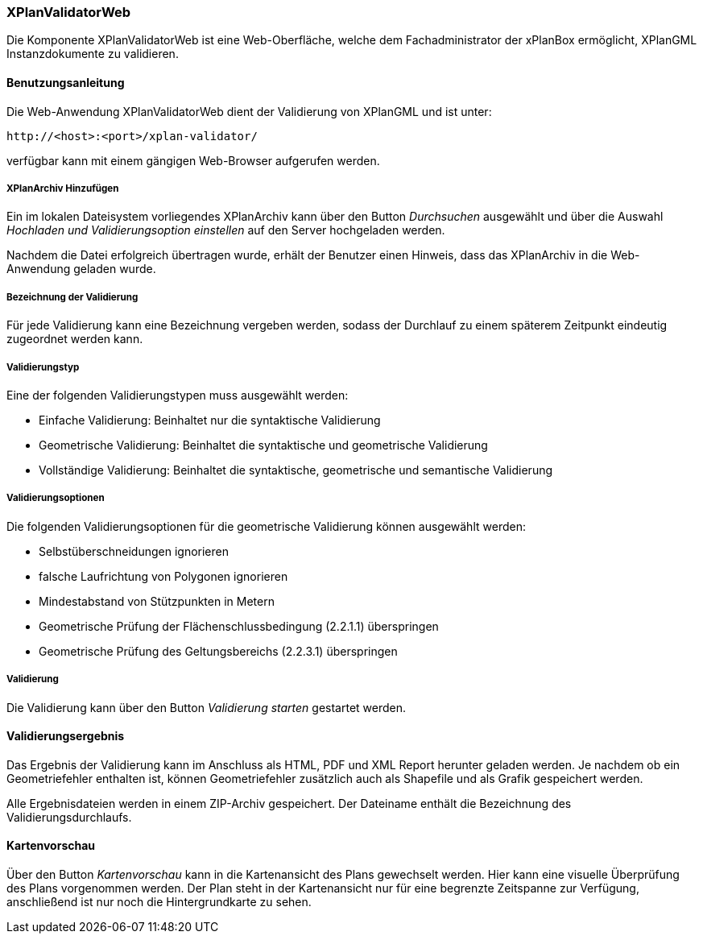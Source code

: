 [[xplanvalidator-web]]
=== XPlanValidatorWeb

Die Komponente XPlanValidatorWeb ist eine Web-Oberfläche, welche dem
Fachadministrator der xPlanBox ermöglicht, XPlanGML Instanzdokumente zu
validieren.

[[xplanvalidator-web-benutzungsanleitung]]
==== Benutzungsanleitung

Die Web-Anwendung XPlanValidatorWeb dient der Validierung von XPlanGML und
ist unter:

----
http://<host>:<port>/xplan-validator/
----

verfügbar kann mit einem gängigen Web-Browser aufgerufen werden.

[[xplanvalidator-web-hinzufuegen]]
===== XPlanArchiv Hinzufügen

Ein im lokalen Dateisystem vorliegendes XPlanArchiv kann über den Button _Durchsuchen_ ausgewählt und über
die Auswahl _Hochladen und Validierungsoption einstellen_ auf den Server
hochgeladen werden.

Nachdem die Datei erfolgreich übertragen wurde, erhält der Benutzer einen Hinweis, dass das XPlanArchiv in die Web-Anwendung
geladen wurde.

[[xplanvalidator-web--bezeichnung-der-validierung]]
===== Bezeichnung der Validierung

Für jede Validierung kann eine Bezeichnung vergeben werden, sodass der
Durchlauf zu einem späterem Zeitpunkt eindeutig zugeordnet werden kann.

[[xplanvalidator-web-validierungsart]]
===== Validierungstyp

Eine der folgenden Validierungstypen muss ausgewählt werden:

  * Einfache Validierung: Beinhaltet nur die syntaktische Validierung
  * Geometrische Validierung: Beinhaltet die syntaktische und geometrische Validierung
  * Vollständige Validierung: Beinhaltet die syntaktische, geometrische und semantische Validierung

[[xplanvalidator-web-validierungsoption]]
===== Validierungsoptionen

Die folgenden Validierungsoptionen für die geometrische Validierung können ausgewählt werden:

  * Selbstüberschneidungen ignorieren
  * falsche Laufrichtung von Polygonen ignorieren
  * Mindestabstand von Stützpunkten in Metern
  * Geometrische Prüfung der Flächenschlussbedingung (2.2.1.1) überspringen
  * Geometrische Prüfung des Geltungsbereichs (2.2.3.1) überspringen

[[xplanvalidator-web-validierung]]
===== Validierung

Die Validierung kann über den Button _Validierung starten_ gestartet werden.

[[xplanvalidator-web-validierungsergebnis]]
==== Validierungsergebnis

Das Ergebnis der Validierung kann im Anschluss als HTML, PDF und XML
Report herunter geladen werden. Je nachdem ob ein Geometriefehler
enthalten ist, können Geometriefehler zusätzlich auch als Shapefile und als Grafik
gespeichert werden.

Alle Ergebnisdateien werden in einem ZIP-Archiv gespeichert. Der
Dateiname enthält die Bezeichnung des Validierungsdurchlaufs.

[[xplanvalidator-web-kartenvorschau]]
==== Kartenvorschau

Über den Button _Kartenvorschau_ kann in die Kartenansicht des Plans gewechselt werden. Hier kann eine visuelle Überprüfung des Plans vorgenommen werden. Der Plan steht in der Kartenansicht nur für eine begrenzte Zeitspanne zur Verfügung, anschließend ist nur noch die Hintergrundkarte zu sehen.
